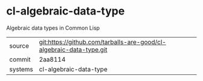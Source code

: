 * cl-algebraic-data-type

Algebraic data types in Common Lisp

|---------+---------------------------------------------------------------------|
| source  | git:https://github.com/tarballs-are-good/cl-algebraic-data-type.git |
| commit  | 2aa8114                                                             |
| systems | cl-algebraic-data-type                                              |
|---------+---------------------------------------------------------------------|
